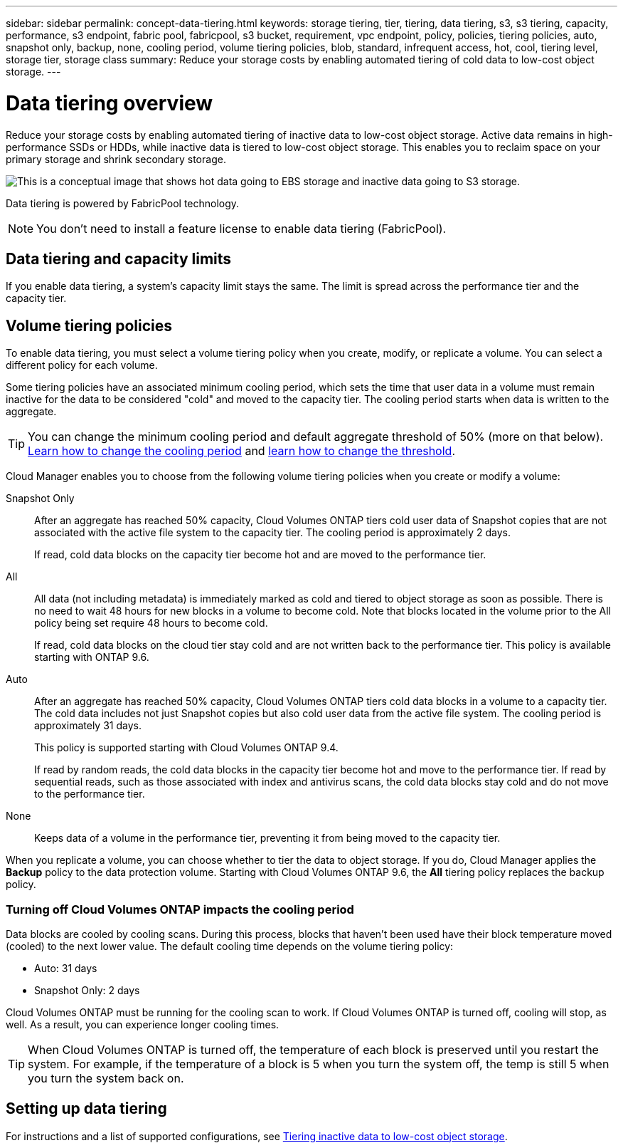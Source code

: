 ---
sidebar: sidebar
permalink: concept-data-tiering.html
keywords: storage tiering, tier, tiering, data tiering, s3, s3 tiering, capacity, performance, s3 endpoint, fabric pool, fabricpool, s3 bucket, requirement, vpc endpoint, policy, policies, tiering policies, auto, snapshot only, backup, none, cooling period, volume tiering policies, blob, standard, infrequent access, hot, cool, tiering level, storage tier, storage class
summary: Reduce your storage costs by enabling automated tiering of cold data to low-cost object storage.
---

= Data tiering overview
:hardbreaks:
:nofooter:
:icons: font
:linkattrs:
:imagesdir: ./media/

[.lead]
Reduce your storage costs by enabling automated tiering of inactive data to low-cost object storage. Active data remains in high-performance SSDs or HDDs, while inactive data is tiered to low-cost object storage. This enables you to reclaim space on your primary storage and shrink secondary storage.

image:diagram_data_tiering.png[This is a conceptual image that shows hot data going to EBS storage and inactive data going to S3 storage.]

Data tiering is powered by FabricPool technology.

NOTE: You don't need to install a feature license to enable data tiering (FabricPool).

ifdef::aws[]
== Data tiering in AWS

When you enable data tiering in AWS, Cloud Volumes ONTAP uses EBS as a performance tier for hot data and AWS S3 as a capacity tier for inactive data.

Performance tier:: The performance tier can be General Purpose SSDs (gp3 or gp2) or Provisioned IOPS SSDs (io1).
+
NOTE: Tiering data to object storage is not recommended when using Throughput Optimized HDDs (st1).

Capacity tier:: A Cloud Volumes ONTAP system tiers inactive data to a single S3 bucket using the _Standard_ storage class. Standard is ideal for frequently accessed data stored across multiple Availability Zones.
+
NOTE: Cloud Manager creates a single S3 bucket for each working environment and names it fabric-pool-_cluster unique identifier_. A different S3 bucket is not created for each volume.

Storage classes:: The default storage class for tiered data in AWS is _Standard_. If you don't plan to access the inactive data, you can reduce your storage costs by changing the storage class to one of the following: _Intelligent Tiering_, _One-Zone Infrequent Access_, or _Standard-Infrequent Access_. When you change the storage class, inactive data starts in the Standard storage class and transitions to the storage class that you selected, if the data is not accessed after 30 days.
+
The access costs are higher if you do access the data, so take that into consideration before you change the storage class. https://aws.amazon.com/s3/storage-classes[Learn more about Amazon S3 storage classes^].
+
You can select a storage class when you create the working environment and you can change it any time after. For details about changing the storage class, see link:task-tiering.html[Tiering inactive data to low-cost object storage].
+
The storage class for data tiering is system wide--it's not per volume.
endif::aws[]

ifdef::azure[]
== Data tiering in Azure

When you enable data tiering in Azure, Cloud Volumes ONTAP uses Azure managed disks as a performance tier for hot data and Azure Blob storage as a capacity tier for inactive data.

Performance tier:: The performance tier can be either SSDs or HDDs.

Capacity tier:: A Cloud Volumes ONTAP system tiers inactive data to a single Blob container using the Azure _hot_ storage tier. The hot tier is ideal for frequently accessed data.
+
NOTE: Cloud Manager creates a new storage account with a single container for each Cloud Volumes ONTAP working environment. The name of the storage account is random. A different container is not created for each volume.

Storage access tiers:: The default storage access tier for tiered data in Azure is the _hot_ tier. If you don't plan to access the inactive data, you can reduce your storage costs by changing to the _cool_ storage tier. When you change the storage tier, inactive data starts in the hot storage tier and transitions to the cool storage tier, if the data is not accessed after 30 days.
+
The access costs are higher if you do access the data, so take that into consideration before you change the storage tier. https://docs.microsoft.com/en-us/azure/storage/blobs/storage-blob-storage-tiers[Learn more about Azure Blob storage access tiers^].
+
You can select a storage tier when you create the working environment and you can change it any time after. For details about changing the storage tier, see link:task-tiering.html[Tiering inactive data to low-cost object storage].
+
The storage access tier for data tiering is system wide--it's not per volume.
endif::azure[]

ifdef::gcp[]
== Data tiering in Google Cloud

When you enable data tiering in Google Cloud, Cloud Volumes ONTAP uses persistent disks as a performance tier for hot data and a Google Cloud Storage bucket as a capacity tier for inactive data.

Performance tier:: The performance tier can be either SSD persistent disks, balanced persistent disks, or standard persistent disks.

Capacity tier:: A Cloud Volumes ONTAP system tiers inactive data to a single Google Cloud Storage bucket using the _Regional_ storage class.
+
NOTE: Cloud Manager creates a single bucket for each working environment and names it fabric-pool-_cluster unique identifier_. A different bucket is not created for each volume.

Storage classes:: The default storage class for tiered data is the _Standard Storage_ class. If the data is infrequently accessed, you can reduce your storage costs by changing to _Nearline Storage_ or _Coldline Storage_. When you change the storage class, inactive data starts in the Standard Storage class and transitions to the storage class that you selected, if the data is not accessed after 30 days.
+
The access costs are higher if you do access the data, so take that into consideration before you change the storage class. https://cloud.google.com/storage/docs/storage-classes[Learn more about storage classes for Google Cloud Storage^].
+
You can select a storage tier when you create the working environment and you can change it any time after. For details about changing the storage class, see link:task-tiering.html[Tiering inactive data to low-cost object storage].
+
The storage class for data tiering is system wide--it's not per volume.
endif::gcp[]

== Data tiering and capacity limits

If you enable data tiering, a system's capacity limit stays the same. The limit is spread across the performance tier and the capacity tier.

== Volume tiering policies

To enable data tiering, you must select a volume tiering policy when you create, modify, or replicate a volume. You can select a different policy for each volume.

Some tiering policies have an associated minimum cooling period, which sets the time that user data in a volume must remain inactive for the data to be considered "cold" and moved to the capacity tier. The cooling period starts when data is written to the aggregate.

TIP: You can change the minimum cooling period and default aggregate threshold of 50% (more on that below). http://docs.netapp.com/ontap-9/topic/com.netapp.doc.dot-mgng-stor-tier-fp/GUID-AD522711-01F9-4413-A254-929EAE871EBF.html[Learn how to change the cooling period^] and http://docs.netapp.com/ontap-9/topic/com.netapp.doc.dot-mgng-stor-tier-fp/GUID-8FC4BFD5-F258-4AA6-9FCB-663D42D92CAA.html[learn how to change the threshold^].

Cloud Manager enables you to choose from the following volume tiering policies when you create or modify a volume:

Snapshot Only:: After an aggregate has reached 50% capacity, Cloud Volumes ONTAP tiers cold user data of Snapshot copies that are not associated with the active file system to the capacity tier. The cooling period is approximately 2 days.
+
If read, cold data blocks on the capacity tier become hot and are moved to the performance tier.

All:: All data (not including metadata) is immediately marked as cold and tiered to object storage as soon as possible. There is no need to wait 48 hours for new blocks in a volume to become cold. Note that blocks located in the volume prior to the All policy being set require 48 hours to become cold.
+
If read, cold data blocks on the cloud tier stay cold and are not written back to the performance tier. This policy is available starting with ONTAP 9.6.

Auto:: After an aggregate has reached 50% capacity, Cloud Volumes ONTAP tiers cold data blocks in a volume to a capacity tier. The cold data includes not just Snapshot copies but also cold user data from the active file system. The cooling period is approximately 31 days.
+
This policy is supported starting with Cloud Volumes ONTAP 9.4.
+
If read by random reads, the cold data blocks in the capacity tier become hot and move to the performance tier. If read by sequential reads, such as those associated with index and antivirus scans, the cold data blocks stay cold and do not move to the performance tier.

None:: Keeps data of a volume in the performance tier, preventing it from being moved to the capacity tier.

When you replicate a volume, you can choose whether to tier the data to object storage. If you do, Cloud Manager applies the *Backup* policy to the data protection volume. Starting with Cloud Volumes ONTAP 9.6, the *All* tiering policy replaces the backup policy.

=== Turning off Cloud Volumes ONTAP impacts the cooling period

Data blocks are cooled by cooling scans. During this process, blocks that haven't been used have their block temperature moved (cooled) to the next lower value. The default cooling time depends on the volume tiering policy:

* Auto: 31 days
* Snapshot Only: 2 days

Cloud Volumes ONTAP must be running for the cooling scan to work. If Cloud Volumes ONTAP is turned off, cooling will stop, as well. As a result, you can experience longer cooling times.

TIP: When Cloud Volumes ONTAP is turned off, the temperature of each block is preserved until you restart the system. For example, if the temperature of a block is 5 when you turn the system off, the temp is still 5 when you turn the system back on.

== Setting up data tiering

For instructions and a list of supported configurations, see link:task-tiering.html[Tiering inactive data to low-cost object storage].
